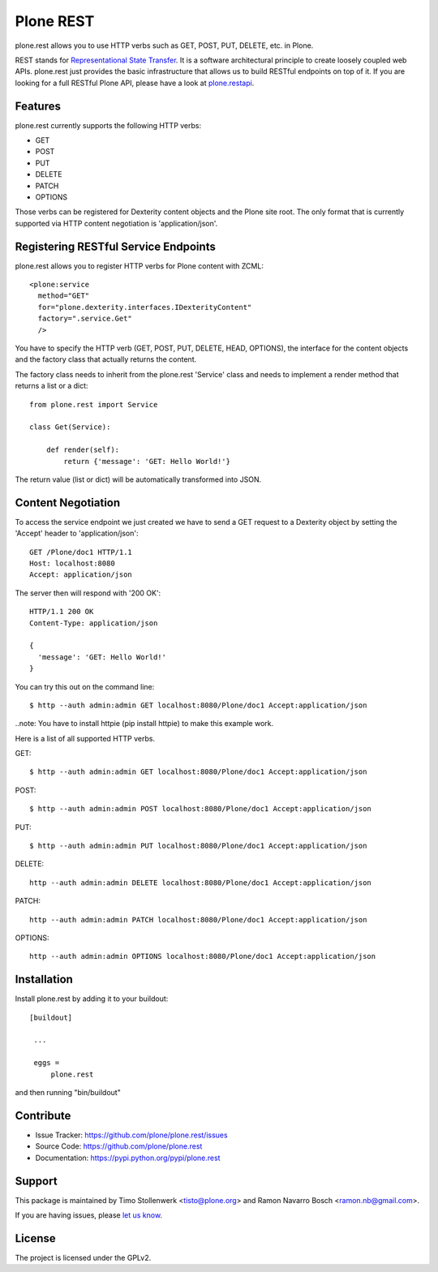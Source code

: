 ==============================================================================
Plone REST
==============================================================================

plone.rest allows you to use HTTP verbs such as GET, POST, PUT, DELETE, etc. in Plone.

REST stands for `Representational State Transfer`_. It is a software architectural principle to create loosely coupled web APIs. plone.rest just provides the basic infrastructure that allows us to build RESTful endpoints on top of it. If you are looking for a full RESTful Plone API, please have a look at `plone.restapi`_.


Features
--------

plone.rest currently supports the following HTTP verbs:

* GET
* POST
* PUT
* DELETE
* PATCH
* OPTIONS

Those verbs can be registered for Dexterity content objects and the Plone site root. The only format that is currently supported via HTTP content negotiation is 'application/json'.


Registering RESTful Service Endpoints
-------------------------------------

plone.rest allows you to register HTTP verbs for Plone content with ZCML::

  <plone:service
    method="GET"
    for="plone.dexterity.interfaces.IDexterityContent"
    factory=".service.Get"
    />

You have to specify the HTTP verb (GET, POST, PUT, DELETE, HEAD, OPTIONS), the interface for the content objects and the factory class that actually returns the content.

The factory class needs to inherit from the plone.rest 'Service' class and needs to implement a render method that returns a list or a dict::

  from plone.rest import Service

  class Get(Service):

      def render(self):
          return {'message': 'GET: Hello World!'}


The return value (list or dict) will be automatically transformed into JSON.


Content Negotiation
-------------------

To access the service endpoint we just created we have to send a GET request to a Dexterity object by setting the 'Accept' header to 'application/json'::

  GET /Plone/doc1 HTTP/1.1
  Host: localhost:8080
  Accept: application/json

The server then will respond with '200 OK'::

  HTTP/1.1 200 OK
  Content-Type: application/json

  {
    'message': 'GET: Hello World!'
  }

You can try this out on the command line::

  $ http --auth admin:admin GET localhost:8080/Plone/doc1 Accept:application/json

..note: You have to install httpie (pip install httpie) to make this example work.

Here is a list of all supported HTTP verbs.

GET::

  $ http --auth admin:admin GET localhost:8080/Plone/doc1 Accept:application/json

POST::

  $ http --auth admin:admin POST localhost:8080/Plone/doc1 Accept:application/json

PUT::

  $ http --auth admin:admin PUT localhost:8080/Plone/doc1 Accept:application/json

DELETE::

  http --auth admin:admin DELETE localhost:8080/Plone/doc1 Accept:application/json

PATCH::

  http --auth admin:admin PATCH localhost:8080/Plone/doc1 Accept:application/json

OPTIONS::

  http --auth admin:admin OPTIONS localhost:8080/Plone/doc1 Accept:application/json


Installation
------------

Install plone.rest by adding it to your buildout::

   [buildout]

    ...

    eggs =
        plone.rest

and then running "bin/buildout"


Contribute
----------

- Issue Tracker: https://github.com/plone/plone.rest/issues
- Source Code: https://github.com/plone/plone.rest
- Documentation: https://pypi.python.org/pypi/plone.rest


Support
-------

This package is maintained by Timo Stollenwerk <tisto@plone.org> and Ramon Navarro Bosch <ramon.nb@gmail.com>.

If you are having issues, please `let us know`_.


License
-------

The project is licensed under the GPLv2.

.. _`Representational State Transfer`: http://en.wikipedia.org/wiki/Representational_state_transfer

.. _`plone.restapi`: https://github.com/plone/plone.rest

.. _`let us know`: https://github.com/plone/plone.rest/issues
